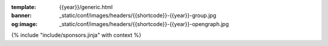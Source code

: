 :template: {{year}}/generic.html
:banner: _static/conf/images/headers/{{shortcode}}-{{year}}-group.jpg
:og:image: _static/conf/images/headers/{{shortcode}}-{{year}}-opengraph.jpg

{% include "include/sponsors.jinja" with context %}
